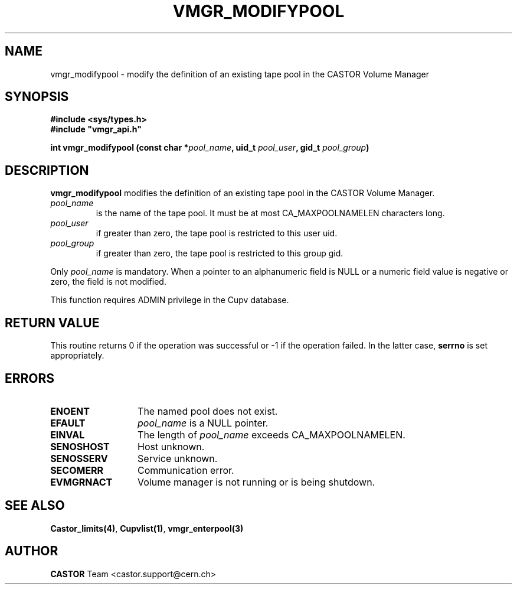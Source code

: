.\" Copyright (C) 1999-2002 by CERN/IT/PDP/DM
.\" All rights reserved
.\"
.TH VMGR_MODIFYPOOL "3castor" "$Date: 2002/08/23 12:43:04 $" CASTOR "vmgr Library Functions"
.SH NAME
vmgr_modifypool \- modify the definition of an existing tape pool in the CASTOR Volume Manager
.SH SYNOPSIS
.B #include <sys/types.h>
.br
\fB#include "vmgr_api.h"\fR
.sp
.BI "int vmgr_modifypool (const char *" pool_name ,
.BI "uid_t " pool_user ,
.BI "gid_t " pool_group )
.SH DESCRIPTION
.B vmgr_modifypool
modifies the definition of an existing tape pool in the CASTOR Volume Manager.
.TP
.I pool_name
is the name of the tape pool.
It must be at most CA_MAXPOOLNAMELEN characters long.
.TP
.I pool_user
if greater than zero, the tape pool is restricted to this user uid.
.TP
.I pool_group
if greater than zero, the tape pool is restricted to this group gid.
.LP
Only
.I pool_name
is mandatory. When a pointer to an alphanumeric field is NULL or a numeric field
value is negative or zero, the field is not modified.
.LP
This function requires ADMIN privilege in the Cupv database.
.SH RETURN VALUE
This routine returns 0 if the operation was successful or -1 if the operation
failed. In the latter case,
.B serrno
is set appropriately.
.SH ERRORS
.TP 1.3i
.B ENOENT
The named pool does not exist.
.TP
.B EFAULT
.I pool_name
is a NULL pointer.
.TP
.B EINVAL
The length of
.I pool_name
exceeds CA_MAXPOOLNAMELEN.
.TP
.B SENOSHOST
Host unknown.
.TP
.B SENOSSERV
Service unknown.
.TP
.B SECOMERR
Communication error.
.TP
.B EVMGRNACT
Volume manager is not running or is being shutdown.
.SH SEE ALSO
.BR Castor_limits(4) ,
.BR Cupvlist(1) ,
.B vmgr_enterpool(3)
.SH AUTHOR
\fBCASTOR\fP Team <castor.support@cern.ch>
